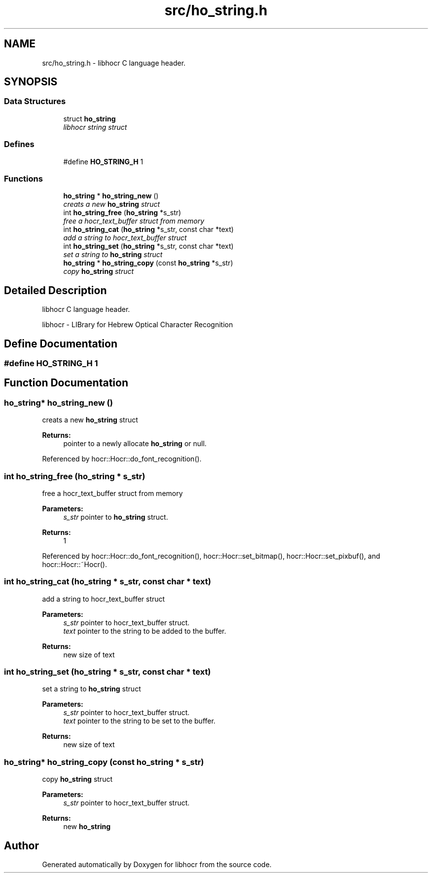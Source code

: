 .TH "src/ho_string.h" 3 "12 Feb 2008" "Version 0.10.5" "libhocr" \" -*- nroff -*-
.ad l
.nh
.SH NAME
src/ho_string.h \- libhocr C language header. 
.SH SYNOPSIS
.br
.PP
.SS "Data Structures"

.in +1c
.ti -1c
.RI "struct \fBho_string\fP"
.br
.RI "\fIlibhocr string struct \fP"
.in -1c
.SS "Defines"

.in +1c
.ti -1c
.RI "#define \fBHO_STRING_H\fP   1"
.br
.in -1c
.SS "Functions"

.in +1c
.ti -1c
.RI "\fBho_string\fP * \fBho_string_new\fP ()"
.br
.RI "\fIcreats a new \fBho_string\fP struct \fP"
.ti -1c
.RI "int \fBho_string_free\fP (\fBho_string\fP *s_str)"
.br
.RI "\fIfree a hocr_text_buffer struct from memory \fP"
.ti -1c
.RI "int \fBho_string_cat\fP (\fBho_string\fP *s_str, const char *text)"
.br
.RI "\fIadd a string to hocr_text_buffer struct \fP"
.ti -1c
.RI "int \fBho_string_set\fP (\fBho_string\fP *s_str, const char *text)"
.br
.RI "\fIset a string to \fBho_string\fP struct \fP"
.ti -1c
.RI "\fBho_string\fP * \fBho_string_copy\fP (const \fBho_string\fP *s_str)"
.br
.RI "\fIcopy \fBho_string\fP struct \fP"
.in -1c
.SH "Detailed Description"
.PP 
libhocr C language header. 

libhocr - LIBrary for Hebrew Optical Character Recognition 
.SH "Define Documentation"
.PP 
.SS "#define HO_STRING_H   1"
.PP
.SH "Function Documentation"
.PP 
.SS "\fBho_string\fP* ho_string_new ()"
.PP
creats a new \fBho_string\fP struct 
.PP
\fBReturns:\fP
.RS 4
pointer to a newly allocate \fBho_string\fP or null. 
.RE
.PP

.PP
Referenced by hocr::Hocr::do_font_recognition().
.SS "int ho_string_free (\fBho_string\fP * s_str)"
.PP
free a hocr_text_buffer struct from memory 
.PP
\fBParameters:\fP
.RS 4
\fIs_str\fP pointer to \fBho_string\fP struct. 
.RE
.PP
\fBReturns:\fP
.RS 4
1 
.RE
.PP

.PP
Referenced by hocr::Hocr::do_font_recognition(), hocr::Hocr::set_bitmap(), hocr::Hocr::set_pixbuf(), and hocr::Hocr::~Hocr().
.SS "int ho_string_cat (\fBho_string\fP * s_str, const char * text)"
.PP
add a string to hocr_text_buffer struct 
.PP
\fBParameters:\fP
.RS 4
\fIs_str\fP pointer to hocr_text_buffer struct. 
.br
\fItext\fP pointer to the string to be added to the buffer. 
.RE
.PP
\fBReturns:\fP
.RS 4
new size of text 
.RE
.PP

.SS "int ho_string_set (\fBho_string\fP * s_str, const char * text)"
.PP
set a string to \fBho_string\fP struct 
.PP
\fBParameters:\fP
.RS 4
\fIs_str\fP pointer to hocr_text_buffer struct. 
.br
\fItext\fP pointer to the string to be set to the buffer. 
.RE
.PP
\fBReturns:\fP
.RS 4
new size of text 
.RE
.PP

.SS "\fBho_string\fP* ho_string_copy (const \fBho_string\fP * s_str)"
.PP
copy \fBho_string\fP struct 
.PP
\fBParameters:\fP
.RS 4
\fIs_str\fP pointer to hocr_text_buffer struct. 
.RE
.PP
\fBReturns:\fP
.RS 4
new \fBho_string\fP 
.RE
.PP

.SH "Author"
.PP 
Generated automatically by Doxygen for libhocr from the source code.
